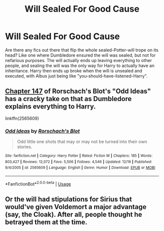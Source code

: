 #+TITLE: Will Sealed For Good Cause

* Will Sealed For Good Cause
:PROPERTIES:
:Author: poophead20
:Score: 13
:DateUnix: 1577393946.0
:DateShort: 2019-Dec-27
:FlairText: Request
:END:
Are there any fics out there that flip the whole sealed-Potter-will trope on its head? Like one where Dumbledore ensured the will was sealed, but not for nefarious purposes. The will actually ends up leaving everything to other people, and sealing the will was the only way for Harry to actually have an inheritance. Harry then ends up broke when the will is unsealed and executed, with Albus just being like "you-should-have-listened-Harry".


** [[https://www.fanfiction.net/s/2565609/147/Odd-Ideas][Chapter 147]] of Rorschach's Blot's "Odd Ideas" has a cracky take on that as Dumbledore explains everything to Harry.

linkffn(2565609)
:PROPERTIES:
:Author: Starfox5
:Score: 10
:DateUnix: 1577395690.0
:DateShort: 2019-Dec-27
:END:

*** [[https://www.fanfiction.net/s/2565609/1/][*/Odd Ideas/*]] by [[https://www.fanfiction.net/u/686093/Rorschach-s-Blot][/Rorschach's Blot/]]

#+begin_quote
  Odd little one shots that may or may not be turned into their own stories.
#+end_quote

^{/Site/:} ^{fanfiction.net} ^{*|*} ^{/Category/:} ^{Harry} ^{Potter} ^{*|*} ^{/Rated/:} ^{Fiction} ^{M} ^{*|*} ^{/Chapters/:} ^{185} ^{*|*} ^{/Words/:} ^{803,427} ^{*|*} ^{/Reviews/:} ^{12,072} ^{*|*} ^{/Favs/:} ^{5,506} ^{*|*} ^{/Follows/:} ^{4,546} ^{*|*} ^{/Updated/:} ^{12/19} ^{*|*} ^{/Published/:} ^{9/4/2005} ^{*|*} ^{/id/:} ^{2565609} ^{*|*} ^{/Language/:} ^{English} ^{*|*} ^{/Genre/:} ^{Humor} ^{*|*} ^{/Download/:} ^{[[http://www.ff2ebook.com/old/ffn-bot/index.php?id=2565609&source=ff&filetype=epub][EPUB]]} ^{or} ^{[[http://www.ff2ebook.com/old/ffn-bot/index.php?id=2565609&source=ff&filetype=mobi][MOBI]]}

--------------

*FanfictionBot*^{2.0.0-beta} | [[https://github.com/tusing/reddit-ffn-bot/wiki/Usage][Usage]]
:PROPERTIES:
:Author: FanfictionBot
:Score: 1
:DateUnix: 1577395704.0
:DateShort: 2019-Dec-27
:END:


** Or the will had stipulations for Sirius that would've given Voldemort a major advantage (say, the Cloak). After all, people thought he betrayed them at the time.
:PROPERTIES:
:Author: Fredrik1994
:Score: 4
:DateUnix: 1577404026.0
:DateShort: 2019-Dec-27
:END:
